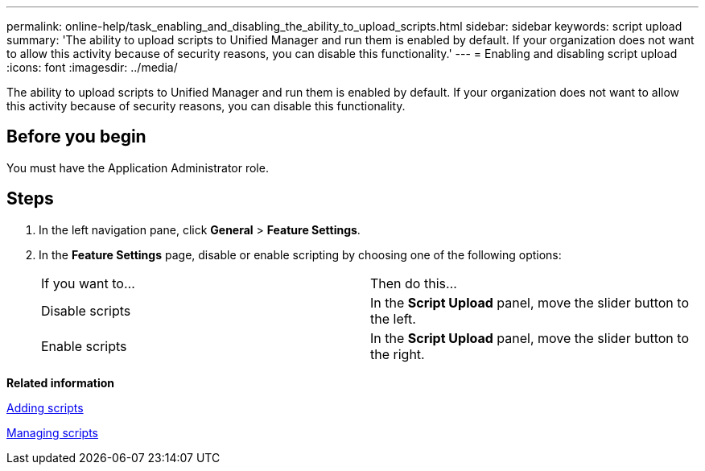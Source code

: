 ---
permalink: online-help/task_enabling_and_disabling_the_ability_to_upload_scripts.html
sidebar: sidebar
keywords: script upload
summary: 'The ability to upload scripts to Unified Manager and run them is enabled by default. If your organization does not want to allow this activity because of security reasons, you can disable this functionality.'
---
= Enabling and disabling script upload
:icons: font
:imagesdir: ../media/

[.lead]
The ability to upload scripts to Unified Manager and run them is enabled by default. If your organization does not want to allow this activity because of security reasons, you can disable this functionality.

== Before you begin

You must have the Application Administrator role.

== Steps

. In the left navigation pane, click *General* > *Feature Settings*.
. In the *Feature Settings* page, disable or enable scripting by choosing one of the following options:
+
|===
| If you want to...| Then do this...
a|
Disable scripts
a|
In the *Script Upload* panel, move the slider button to the left.
a|
Enable scripts
a|
In the *Script Upload* panel, move the slider button to the right.
|===

*Related information*

xref:task_adding_scripts.adoc[Adding scripts]

xref:concept_managing_scripts.adoc[Managing scripts]
